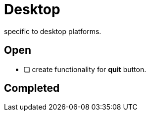 = Desktop

specific to desktop platforms.

== Open

* [ ] create functionality for *quit* button.

== Completed